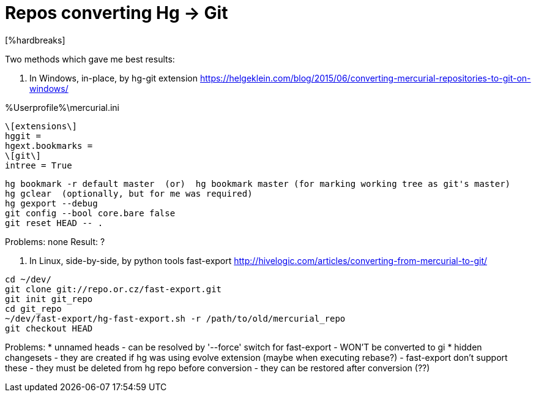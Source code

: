 = Repos converting Hg -> Git
:hp-tags: hg, git, repo
[%hardbreaks]

Two methods which gave me best results:

1. In Windows, in-place, by hg-git extension
https://helgeklein.com/blog/2015/06/converting-mercurial-repositories-to-git-on-windows/

%Userprofile%\mercurial.ini
----
\[extensions\]
hggit = 
hgext.bookmarks =
\[git\]
intree = True
----

----
hg bookmark -r default master  (or)  hg bookmark master (for marking working tree as git's master)
hg gclear  (optionally, but for me was required)
hg gexport --debug
git config --bool core.bare false
git reset HEAD -- .
----

Problems: none
Result: ?

2. In Linux, side-by-side, by python tools fast-export
http://hivelogic.com/articles/converting-from-mercurial-to-git/

----
cd ~/dev/
git clone git://repo.or.cz/fast-export.git
git init git_repo
cd git_repo
~/dev/fast-export/hg-fast-export.sh -r /path/to/old/mercurial_repo
git checkout HEAD
----

Problems:
* unnamed heads
- can be resolved by '--force' switch for fast-export
- WON'T be converted to gi
* hidden changesets
- they are created if hg was using evolve extension (maybe when executing rebase?)
- fast-export don't support these
- they must be deleted from hg repo before conversion
- they can be restored after conversion (??)

